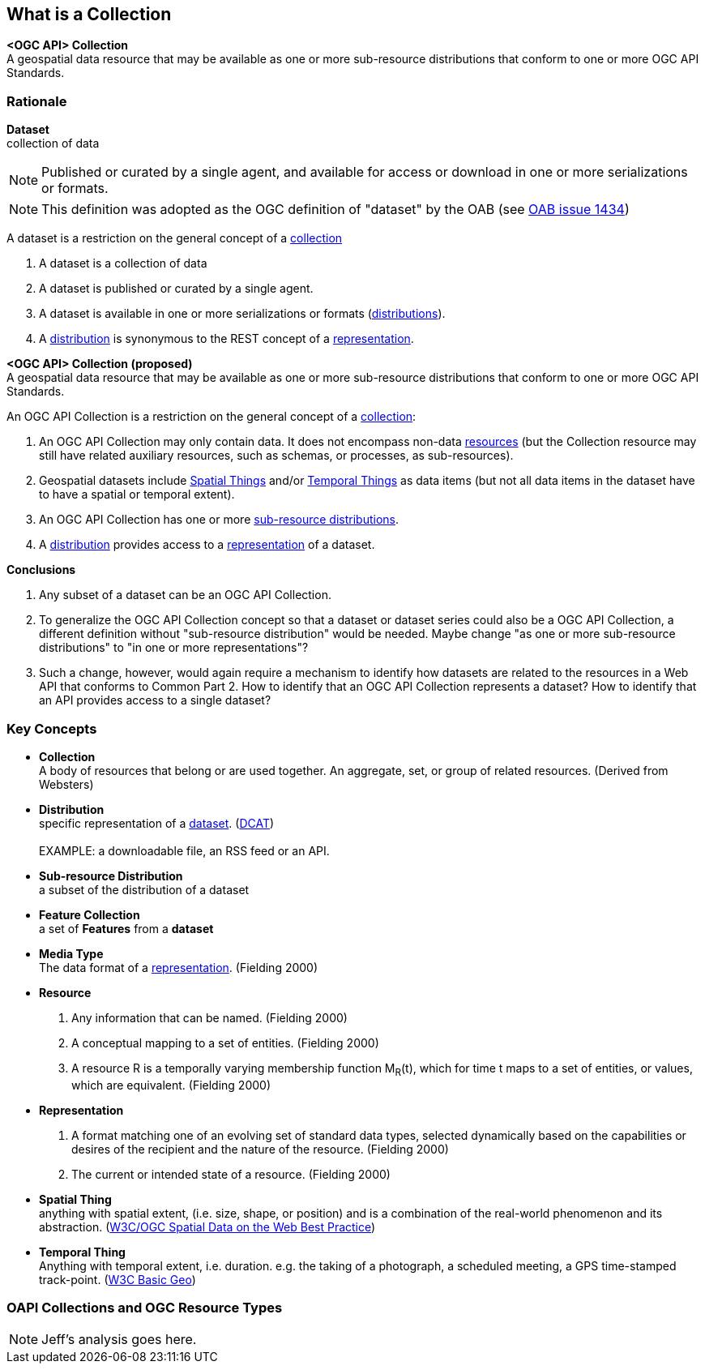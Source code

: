 == What is a Collection

*<OGC API> Collection* +
A geospatial data resource that may be available as one or more sub-resource distributions that conform to one or more OGC API Standards.

=== Rationale

[[dataset-definition]]
*Dataset* +
collection of data

NOTE: Published or curated by a single agent, and available for access or download in one or more serializations or formats.

NOTE: This definition was adopted as the OGC definition of "dataset" by the OAB (see https://portal.ogc.org/?m=projects&a=view&project_id=228&tab=5&act=details&issue_id=1434[OAB issue 1434])

A dataset is a restriction on the general concept of a <<collection-definition,collection>>

. A dataset is a collection of data
. A dataset is published or curated by a single agent.
. A dataset is available in one or more serializations or formats (<<distribution-definition,distributions>>).
. A <<distribution-definition,distribution>> is synonymous to the REST concept of a <<representation-definition,representation>>.

*<OGC API> Collection (proposed)* +
A geospatial data resource that may be available as one or more sub-resource distributions that conform to one or more OGC API Standards.

An OGC API Collection is a restriction on the general concept of a <<collection-definition,collection>>:

. An OGC API Collection may only contain data. It does not encompass non-data <<definition-resource, resources>> (but the Collection resource may still have related auxiliary resources, such as schemas, or processes, as sub-resources).
. Geospatial datasets include <<spatial-thing-definition,Spatial Things>> and/or <<temporal-thing-definition,Temporal Things>> as data items (but not all data items in the dataset have to have a spatial or temporal extent).
. An OGC API Collection has one or more <<sub-resource-distribution-definition,sub-resource distributions>>.
. A <<distribution-definition,distribution>> provides access to a <<representation-definition,representation>> of a dataset.

*Conclusions*

. Any subset of a dataset can be an OGC API Collection.
. To generalize the OGC API Collection concept so that a dataset or dataset series could also be a OGC API Collection, a different definition without "sub-resource distribution" would be needed. Maybe change "as one or more sub-resource distributions" to "in one or more representations"?
. Such a change, however, would again require a mechanism to identify how datasets are related to the resources in a Web API that conforms to Common Part 2. How to identify that an OGC API Collection represents a dataset? How to identify that an API provides access to a single dataset?

=== Key Concepts

[[collection-definition]]
* *Collection* +
A body of resources that belong or are used together. An aggregate, set, or group of related resources. (Derived from Websters)

[[distribution-definition]]
* *Distribution* +
specific representation of a <<dataset-definition,dataset>>. (<<DCAT,DCAT>>) +
 +
EXAMPLE: a downloadable file, an RSS feed or an API.

[[sub-resource-distribution-definition]]
* *Sub-resource Distribution* +
a subset of the distribution of a dataset

[[feature-collection-definition]]
* *Feature Collection* +
a set of *Features* from a *dataset*

[[media-type-definition]]
* *Media Type* +
The data format of a <<representation-definition,representation>>. (Fielding 2000)

[[resource-definition]]
* *Resource* +
. Any information that can be named. (Fielding 2000)
. A conceptual mapping to a set of entities. (Fielding 2000)
. A resource R is a temporally varying membership function M~R~(t), which for time t maps to a set of entities, or values, which are equivalent. (Fielding 2000)

[[Representation-definition]]
* *Representation*
. A format matching one of an evolving set of standard data types, selected dynamically based on the capabilities or desires of the recipient and the nature of the resource. (Fielding 2000)
. The current or intended state of a resource. (Fielding 2000)

[[spatial-thing-definition]]
* *Spatial Thing* +
anything with spatial extent, (i.e. size, shape, or position) and is a combination of the real-world phenomenon and its abstraction. (<<SDWBP,W3C/OGC Spatial Data on the Web Best Practice>>)

[[temporal-thing-definition]]
* *Temporal Thing* +
Anything with temporal extent, i.e. duration. e.g. the taking of a photograph, a scheduled meeting, a GPS time-stamped track-point. (<<W3C-BASIC-GEO,W3C Basic Geo>>)

=== OAPI Collections and OGC Resource Types

NOTE: Jeff's analysis goes here.
